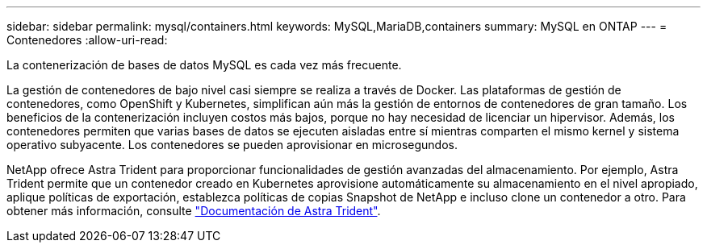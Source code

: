 ---
sidebar: sidebar 
permalink: mysql/containers.html 
keywords: MySQL,MariaDB,containers 
summary: MySQL en ONTAP 
---
= Contenedores
:allow-uri-read: 


[role="lead"]
La contenerización de bases de datos MySQL es cada vez más frecuente.

La gestión de contenedores de bajo nivel casi siempre se realiza a través de Docker. Las plataformas de gestión de contenedores, como OpenShift y Kubernetes, simplifican aún más la gestión de entornos de contenedores de gran tamaño. Los beneficios de la contenerización incluyen costos más bajos, porque no hay necesidad de licenciar un hipervisor. Además, los contenedores permiten que varias bases de datos se ejecuten aisladas entre sí mientras comparten el mismo kernel y sistema operativo subyacente. Los contenedores se pueden aprovisionar en microsegundos.

NetApp ofrece Astra Trident para proporcionar funcionalidades de gestión avanzadas del almacenamiento. Por ejemplo, Astra Trident permite que un contenedor creado en Kubernetes aprovisione automáticamente su almacenamiento en el nivel apropiado, aplique políticas de exportación, establezca políticas de copias Snapshot de NetApp e incluso clone un contenedor a otro. Para obtener más información, consulte link:https://docs.netapp.com/us-en/trident/index.html["Documentación de Astra Trident"].
